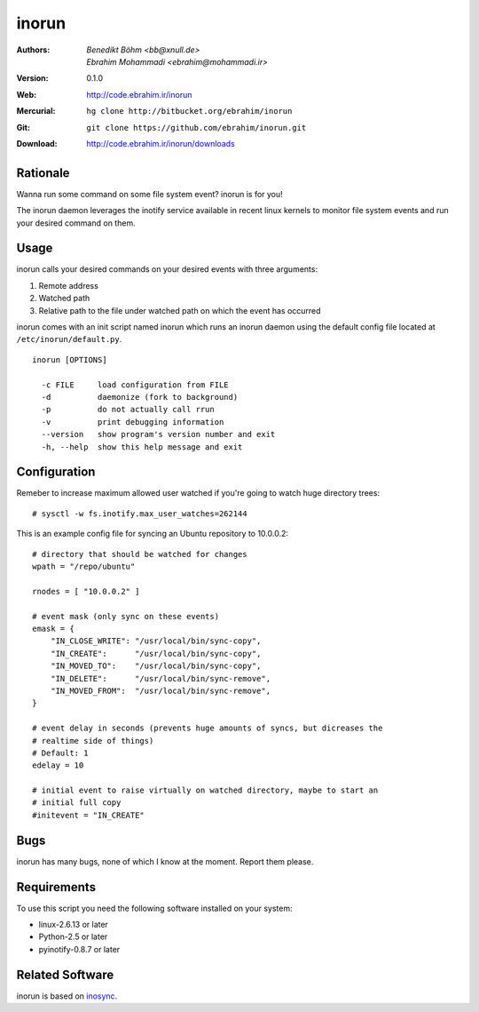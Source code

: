 =======
inorun
=======

:Authors: - `Benedikt Böhm <bb@xnull.de>`
          - `Ebrahim Mohammadi <ebrahim@mohammadi.ir>`
:Version: 0.1.0
:Web: http://code.ebrahim.ir/inorun
:Mercurial: ``hg clone http://bitbucket.org/ebrahim/inorun``
:Git: ``git clone https://github.com/ebrahim/inorun.git``
:Download: http://code.ebrahim.ir/inorun/downloads

Rationale
=========

Wanna run some command on some file system event? inorun is for you!

The inorun daemon leverages the inotify service available in recent linux
kernels to monitor file system events and run your desired command on them.


Usage
=====

inorun calls your desired commands on your desired events with three arguments:

1. Remote address
2. Watched path
3. Relative path to the file under watched path on which the event has occurred

inorun comes with an init script named inorun which runs an inorun daemon using
the default config file located at ``/etc/inorun/default.py``.

::

  inorun [OPTIONS]

    -c FILE     load configuration from FILE
    -d          daemonize (fork to background)
    -p          do not actually call rrun
    -v          print debugging information
    --version   show program's version number and exit
    -h, --help  show this help message and exit


Configuration
=============

Remeber to increase maximum allowed user watched if you're going to watch huge
directory trees:

::

    # sysctl -w fs.inotify.max_user_watches=262144


This is an example config file for syncing an Ubuntu repository to 10.0.0.2:

::

    # directory that should be watched for changes
    wpath = "/repo/ubuntu"

    rnodes = [ "10.0.0.2" ]

    # event mask (only sync on these events)
    emask = {
        "IN_CLOSE_WRITE": "/usr/local/bin/sync-copy",
        "IN_CREATE":      "/usr/local/bin/sync-copy",
        "IN_MOVED_TO":    "/usr/local/bin/sync-copy",
        "IN_DELETE":      "/usr/local/bin/sync-remove",
        "IN_MOVED_FROM":  "/usr/local/bin/sync-remove",
    }

    # event delay in seconds (prevents huge amounts of syncs, but dicreases the
    # realtime side of things)
    # Default: 1
    edelay = 10

    # initial event to raise virtually on watched directory, maybe to start an
    # initial full copy
    #initevent = "IN_CREATE"


Bugs
====

inorun has many bugs, none of which I know at the moment. Report them please.

Requirements
============

To use this script you need the following software installed on your system:

- linux-2.6.13 or later
- Python-2.5 or later
- pyinotify-0.8.7 or later


Related Software
================

inorun is based on `inosync <https://github.com/hollow/inosync>`_.
